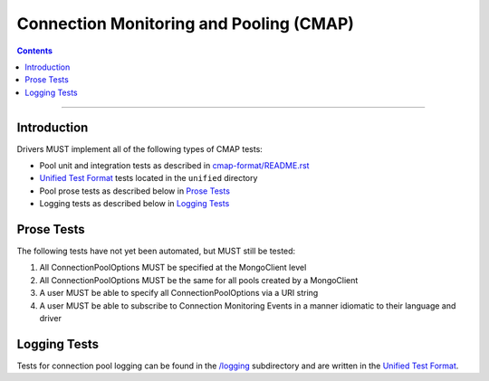 .. role:: javascript(code)
  :language: javascript

========================================
Connection Monitoring and Pooling (CMAP)
========================================

.. contents::

--------

Introduction
============
Drivers MUST implement all of the following types of CMAP tests:

* Pool unit and integration tests as described in `cmap-format/README.rst <./cmap-format/README.rst>`__
* `Unified Test Format <../../unified-test-format/unified-test-format.rst>`_ tests located in the ``unified`` directory
* Pool prose tests as described below in `Prose Tests`_
* Logging tests as described below in `Logging Tests`_

Prose Tests
===========

The following tests have not yet been automated, but MUST still be tested:

#. All ConnectionPoolOptions MUST be specified at the MongoClient level
#. All ConnectionPoolOptions MUST be the same for all pools created by a MongoClient
#. A user MUST be able to specify all ConnectionPoolOptions via a URI string
#. A user MUST be able to subscribe to Connection Monitoring Events in a manner idiomatic to their language and driver

Logging Tests
=============

Tests for connection pool logging can be found in the `/logging <./logging>`__ subdirectory and are written in the 
`Unified Test Format <../../unified-test-format/unified-test-format.rst>`__. 

